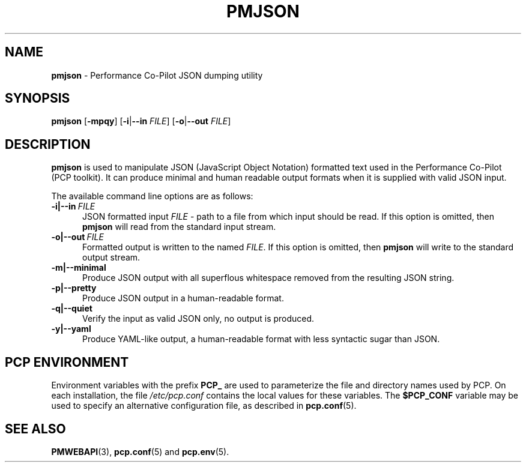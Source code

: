 '\"! tbl | mmdoc
'\"macro stdmacro
.\"
.\" Copyright (c) 2018 Red Hat.
.\" 
.\" This program is free software; you can redistribute it and/or modify it
.\" under the terms of the GNU General Public License as published by the
.\" Free Software Foundation; either version 2 of the License, or (at your
.\" option) any later version.
.\" 
.\" This program is distributed in the hope that it will be useful, but
.\" WITHOUT ANY WARRANTY; without even the implied warranty of MERCHANTABILITY
.\" or FITNESS FOR A PARTICULAR PURPOSE.  See the GNU General Public License
.\" for more details.
.\"
.TH PMJSON 1 "PCP" "Performance Co-Pilot"
.SH NAME
\f3pmjson\f1 \- Performance Co-Pilot JSON dumping utility
.SH SYNOPSIS
\f3pmjson\f1
[\f3\-mpqy\f1]
[\f3\-i\f1|\f3\-\-in\f1 \f2FILE\f1]
[\f3\-o\f1|\f3\-\-out\f1 \f2FILE\f1]
.SH DESCRIPTION
.B pmjson
is used to manipulate JSON (JavaScript Object Notation) formatted
text used in the Performance Co-Pilot (PCP toolkit).
It can produce minimal and human readable output formats
when it is supplied with valid JSON input.
.PP
The available command line options are as follows:
.TP 5
.BR \-i|\-\-in \ \fIFILE\f1
JSON formatted input
.IR FILE
\- path to a file from which input should be read.
If this option is omitted, then
.B pmjson
will read from the standard input stream.
.TP
.BR \-o|\-\-out \ \fIFILE\f1
Formatted output is written to the named
.IR FILE .
If this option is omitted, then
.B pmjson
will write to the standard output stream.
.TP
.BR \-m|\-\-minimal
Produce JSON output with all superflous whitespace removed
from the resulting JSON string.
.TP
.BR \-p|\-\-pretty
Produce JSON output in a human-readable format.
.TP
.BR \-q|\-\-quiet
Verify the input as valid JSON only, no output is produced.
.TP
.BR \-y|\-\-yaml
Produce YAML-like output, a human-readable format with less
syntactic sugar than JSON.
.SH "PCP ENVIRONMENT"
Environment variables with the prefix
.B PCP_
are used to parameterize the file and directory names
used by PCP.
On each installation, the file
.I /etc/pcp.conf
contains the local values for these variables.
The
.B $PCP_CONF
variable may be used to specify an alternative
configuration file,
as described in
.BR pcp.conf (5).
.SH SEE ALSO
.BR PMWEBAPI (3),
.BR pcp.conf (5)
and
.BR pcp.env (5).
